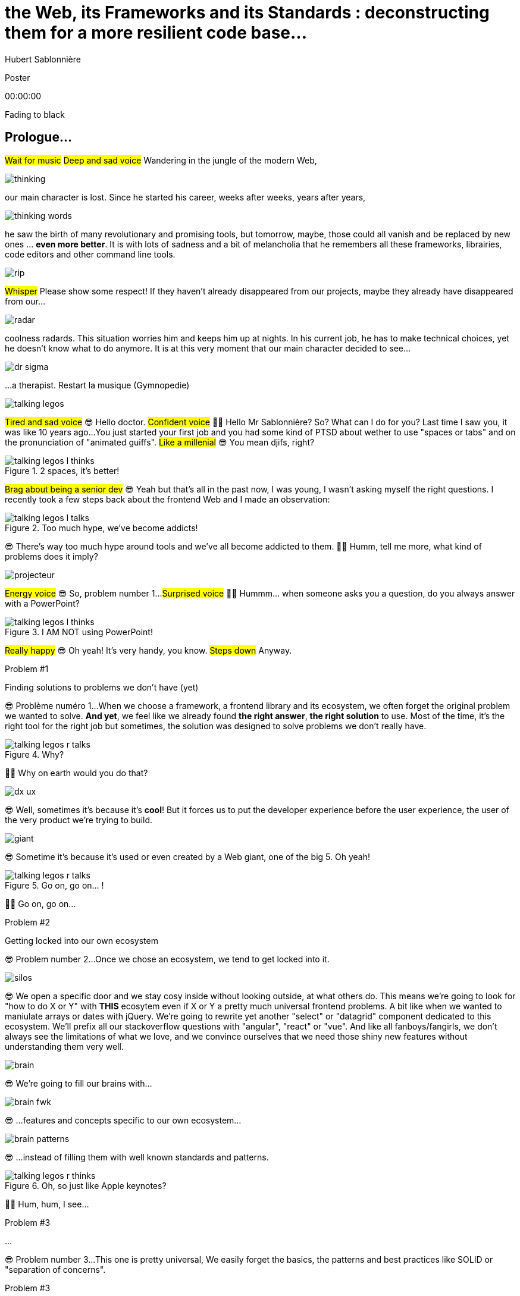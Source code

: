 = the  Web,  its  Frameworks  and its  Standards : deconstructing them for a more resilient code base...
Hubert Sablonnière
:author-twitter: @hsablonniere
:author-avatar: img/hsablonniere-profil-2017.jpg
:author-company: Clever Cloud
:author-company-logo: img/clever-cloud-logo.svg
:event: Voxxed CERN
:date: may 1st, 2019

[slide=poster]
Poster

[.time]#00:00:00#

[.stop-music.dark, slide=blank]
Fading to black


[.old.play-music]
== Prologue...

#Wait for music#
#Deep and sad voice#
Wandering in the jungle of the modern Web,

image::img/drawings-optimized/thinking.svg[]

our main character is lost.
Since he started his career, weeks after weeks, years after years,

image::img/drawings-optimized/thinking-words.svg[]

he saw the birth of many revolutionary and promising tools,
but tomorrow, maybe, those could all vanish and be replaced by new ones ... *even more better*.
It is with lots of sadness and a bit of melancholia that he remembers all these frameworks, librairies, code editors and other command line tools.

image::img/drawings-optimized/rip.svg[]

#Whisper#
Please show some respect!
If they haven't already disappeared from our projects,
maybe they already have disappeared from our...

image::img/drawings-optimized/radar.svg[]

coolness radards.
This situation worries him and keeps him up at nights.
In his current job, he has to make technical choices, yet he doesn't know what to do anymore.
It is at this very moment that our main character decided to see...

[.reset-music]
image::img/drawings-optimized/dr-sigma.svg[]

...a therapist.
[.four]#Restart la musique (Gymnopedie)#

image::img/drawings-optimized/talking-legos.svg[]

#Tired and sad voice#
😎 Hello doctor.
#Confident voice#
👩‍⚕️ Hello Mr Sablonnière? So? What can I do for you?
Last time I saw you, it was like 10 years ago...
You just started your first job and you had some kind of PTSD about wether to use "spaces or tabs" and on the pronunciation of "animated guiffs".
#Like a millenial#
😎 You mean djifs, right?

.2 spaces,   it's better!
[slide=bubble]
image::img/drawings-optimized/talking-legos-l-thinks.svg[]

#Brag about being a senior dev#
😎 Yeah but that's all in the past now, I was young, I wasn't asking myself the right questions.
I recently took a few steps back about the frontend Web and I made an observation:

.Too much hype,   we've become addicts!
[slide=bubble]
image::img/drawings-optimized/talking-legos-l-talks.svg[]

😎 There's way too much hype around tools and we've all become addicted to them.
👩‍⚕️ Humm, tell me more, what kind of problems does it imply?

image::img/drawings-optimized/projecteur.svg[]

#Energy voice#
😎 So, problem number 1...
#Surprised voice#
👩‍⚕️ Hummm... when someone asks you a question, do you always answer with a PowerPoint?

.I AM NOT   using PowerPoint!
[slide=bubble]
image::img/drawings-optimized/talking-legos-l-thinks.svg[]

#Really happy#
😎 Oh yeah! It's very handy, you know.
#Steps down#
Anyway.

.Problem #1
[slide=problem]
Finding solutions   to problems we don't have (yet)

😎 Problème numéro 1...
When we choose a framework, a frontend library and its ecosystem, we often forget the original problem we wanted to solve.
*And yet*, we feel like we already found *the right answer*, *the right solution* to use.
Most of the time, it's the right tool for the right job but sometimes, the solution was designed to solve problems we don't really have.

.Why?
[slide=bubble]
image::img/drawings-optimized/talking-legos-r-talks.svg[]

👩‍⚕️ Why on earth would you do that?

image::img/drawings-optimized/dx-ux.svg[]

😎 Well, sometimes it's because it's **cool**!
But it forces us to put the developer experience before the user experience,
the user of the very product we're trying to build.

image::img/drawings-optimized/giant.svg[]

😎 Sometime it's because it's used or even created by a Web giant, one of the big 5. Oh yeah!
// Ça forme un cycle:
// * les géants l'utilisent
// * on l'utilise
// * les recruteurs nous attirent avec
// * les débutants se forment dessus
// * on créé des confs dédiées
// * on créé des meetups

.Go on, go on... !
[slide=bubble]
image::img/drawings-optimized/talking-legos-r-talks.svg[]

👩‍⚕️ Go on, go on...

.Problem #2
[slide=problem]
Getting locked into our own ecosystem

😎 Problem number 2...
Once we chose an ecosystem, we tend to get locked into it.
// https://en.wikipedia.org/wiki/Escalation_of_commitment
// https://fr.wikipedia.org/wiki/Escalade_d%27engagement
// https://en.wikipedia.org/wiki/Sunk_cost
// https://fr.wikipedia.org/wiki/Co%C3%BBt_irr%C3%A9cup%C3%A9rable

image::img/drawings-optimized/silos.svg[]

😎 We open a specific door and we stay cosy inside without looking outside, at what others do.
This means we're going to look for "how to do X or Y" with *THIS* ecosytem even if X or Y a pretty much universal frontend problems.
A bit like when we wanted to maniulate arrays or dates with jQuery.
We're going to rewrite yet another "select" or "datagrid" component dedicated to this ecosystem.
We'll prefix all our stackoverflow questions with "angular", "react" or "vue".
And like all fanboys/fangirls,
we don't always see the limitations of what we love,
and we convince ourselves that we need those shiny new features without understanding them very well.

image::img/drawings-optimized/brain.svg[]

😎 We're going to fill our brains with...

image::img/drawings-optimized/brain-fwk.svg[]

😎 ...features and concepts specific to our own ecosystem...
// 😎 Difficile de changer de cap quand on a investi du temps d'apprentissage.

image::img/drawings-optimized/brain-patterns.svg[]

😎 ...instead of filling them with well known standards and patterns.

.Oh, so just like   Apple keynotes?
[slide=bubble]
image::img/drawings-optimized/talking-legos-r-thinks.svg[]

👩‍⚕️ Hum, hum, I see...
// Ah vous entendre, on dirait mon fils devant une conférence Apple, quand ils sortent l'iPod ou l'iPhone, je comprends qu'il soit émerveillé
// Mais quand Apple dit "on a viré le jack" il dit, "ah mais ces vraiment des génies" alors qu'il a pas de casque bluetooth
// Rant sur les exemples de code décorés apple

.Problem #3
[slide=problem]
...

😎 Problem number 3...
This one is pretty universal,
We easily forget the basics, the patterns and best practices like SOLID or "separation of concerns".

.Problem #3
[slide=problem]
Writing strongly coupled code   that does not age well with time

We tend to write code that is strongly coupled and that does not age well with time.

image::img/drawings-optimized/layers.svg[]

😎 Instead of having well defined and isolated layers...

image::img/drawings-optimized/layers-mixed.svg[]

😎 ...we write modules that mix several responsibilities and we couple our code to the implementation of global stuffs in the project.
In the end,
* when our own ecosystem evolves,
* when it disappears,
* or when a new standard rises,
it becomes very hard to replace pieces one at a time.

image::img/drawings-optimized/trash.svg[]

😎 We're going to throw away...

image::img/drawings-optimized/trash-brain.svg[]

😎 ...parts of our knowledge...

image::img/drawings-optimized/trash-project.svg[]

😎 ...and lots of code.

.#FeatureLessRefactoring
[slide=bubble]
image::img/drawings-optimized/talking-legos-l-talks.svg[]

Hashtag "I love feature less refactors"

.WTF?
[slide=bubble]
image::img/drawings-optimized/talking-legos-r-talks.svg[]


👩‍⚕️ OK, I'm completely lost.
😎 Ah...
Humm, it's a but like my TV.

.Just like my TV!
[slide=bubble]
image::img/drawings-optimized/talking-legos-l-talks.svg[]

😎 Last time I went to see you 10 years ago,
I just started my first job but I also just bought a new TV with my internship money.

image::img/drawings-optimized/tv.svg[]

😎 I still have this TV,
and it works *just* like it did 10 years ago.
Its still working and relevant because it only does one thing and it does it well.
It doesn't know what I'm going to plug into it, it just enforces an interface : HDMI.

image::img/drawings-optimized/tv-pc.svg[]

😎 At first, I plugged a huge desktop computer with some movies,

image::img/drawings-optimized/tv-raspberry.svg[]

😎 then I went for a smaller one.
I plugged many different devices that didn't exist back then,
but it worked.

image::img/drawings-optimized/tv-androidtv.svg[]

😎 I even discovered by accident that on top of receiving audio/video via HDMI,
it could send signals (via HDMI-CEC) to source devices.
Anyway, today, when I look at frontend projects...

image::img/drawings-optimized/tv-vcr.svg[]

😎 I see *this!*
👩‍⚕️ Oh yeah, TV+VCR combos!
I had one of those! It was really handy, you didn't have to worry about configuration and wires, it was almost magical.
But when our VCR broke, we had to throw both away and buy something new.

// image::img/drawings-optimized/tv-vcr-real.svg[]

.Ah, you see?
[slide=bubble]
image::img/drawings-optimized/talking-legos-l-talks.svg[]

😎 Oh, so you see what I mean?
😎 You see why I'm lost?

.OK, OK, I see...
[slide=bubble]
image::img/drawings-optimized/talking-legos-r-talks.svg[]

👩‍⚕️ OK, OK, I see...
The best solution in your case...

.Group therapy!
[slide=bubble]
image::img/drawings-optimized/talking-legos-r-talks.svg[]

👩‍⚕️ ...is group therapy with profesionnals from your industry !
so I gathered a small group of people here.

.I'll go   but I'm scared!
[slide=bubble]
image::img/drawings-optimized/talking-legos-l-thinks.svg[]

😎 Well... it's not what I call a small group...

.Everything's    gonna be alright!
[slide=bubble]
image::img/drawings-optimized/talking-legos-r-talks.svg[]

👩‍⚕️ Don't worry, everything's gonna be alright!

[.stop-music, slide=poster]
Hello

[.time]#00:06:00#
Hello everyone!
I'm Hubert Sablonnière,
I'm a Web Developer at #Clever Cloud#,
and today, I want to talk about:
* the Web,
* its frameworks and librairies
* and its standards.
A very simple topic without any polemics or drama.
We're gonna try to deconstruct all this
in the hope of building better web apps tomorrow.

[slide=blank]
Transition

OK, alors on utilise tous pleins d'outils super cools qui nous apportent des solutions...

== What was the  *problem* anyway?

[.time]#00:06:30#
...mais c'était quoi le problème à la base ?
...
Sur cette partie, j'ai essayé de lister les principaux problèmes auquels j'ai fait face dans mes différentes expériences de dev sur le Web.

[slide=needs, display=0]
_

D'un côté, on a les problèmes qu'on veux résoudre pour les utilisatrices et utilisateurs du produit qu'on développe,
et de l'autre, on a les problèmes qu'on rencontre *NOUS* les devs.
...
Alors, en tant que user, on veut :

[slide=needs, display=1]
_

Un 1er chargement rapide.

[slide=needs, display=2]
_

Une fois la page chargée,
on veut que les navigations consécutives soient rapides aussi.
//C'est le critère qui a motivé le fait de faire du rendu côté client.

[slide=needs, display=3]
_

On veut que ce soit fluide et réactif,

[slide=needs, display=4]
_

que la consommation batterie, CPU, RAM reste raisonnable,

[slide=needs, display=5]
_

que ça soit accessible à tous,

[slide=needs, display=6]
_

et que ça marche partout.
...
Déjà là, on voit qu'le contexte joue à mort.
C'est en fonction de *"ce que vous codez"* que l'importance de ces problèmes varie.
Si vous codez une app où l'utilisatrice est active (genre gMail ou Slack), la rapidité du 1er chargement c'est pas trop votre problème principal.
Même chose de l'autre côté du spectre, si vous codez une site où l'utilisateur fait bcp de lecture et de navigation,
la fluidité avec des animations à 60 fps, bah forcément, c'est pas un problème que vous avez.
...
Ne notre côté, en tant que dev, on veut :

[slide=needs, display=7]
_

Gagner du temps, ne pas réinventer la roue,

[slide=needs, display=8]
_

écrire du code propre, réutilisable,

[slide=needs, display=9]
_

avec des abstraction pour garder un modèle de pensée simple.

[slide=needs, display=10]
_

On veut une isolation des impacts de nos changements,

[slide=needs, display=11]
_

éviter de faire certaines erreurs et autres bugs...
et petit bonus,

[slide=needs, display=12]
_

si on peut facilement collaborer avec des non-dev, c'est cool.
...
Ici, c'est en fonction de *"avec qui vous codez"*, votre équipe et son expérience, que l'importance des problèmes varie.

[slide=blank]
Transition

OK, donc là, si vous êtes plutôt backend et que vous n'avez pas suivi le monde du front/Web ces dernières années,
vous vous dites :
"Non mais attend Hubert, là tu viens de lister à peu près les mêmes problèmes qu'on essayait de régler il y a 10 ans."
"J'ai vraiment l'impression que vous vous êtes complexifié la vie avec tous vos outils compliqué alors que le problème est simple."
...
OK, mettons de côté l'ironie de cette remarque et posons nous la question :

== *How* did we  get here?


[.time]#00:08:00#
Comment est-ce qu'on en est arrivé là ?
Est-ce qu'on a vraiment besoin de tous ces outils ?

[quote]
In order to understand where we're going,   we need to know where we come from.

Pour comprendre où on va, il faut savoir d'où on vient.
#blasé#
Je sais pas trop qui a dit ça, déso.
Mais il a bien raison !

image::img/drawings/browser-1.jpg[]

À la base on avait un Web assez simple mais puissant dans ses concepts.
Un utilisateur demande une URL à son navigateur,
le navigateur fait une requête HTTP vers un serveur,
le serveur applique un template et répond un document HTML,
merci au revoir.

image::img/drawings/browser-2.jpg[]

Ensuite, on a rajouté des images, des CSS et surtout des formulaires.
L'utilisateur pouvait interragir avec le document une fois qu'il était chargé.
// click
// POST
// nouvelle page HTML

image::img/drawings/browser-3.jpg[]

Ça a commencé à se complexifier assez tôt avec l'arrivée de JavaScript.
On avait maintenant la possibilité en tant que dev de répondre directement à des inputs de l'utilisateurs.
Sans faire d'aller/retour réseau.
Au départ, on faisait de la manipulation de DOM.

image::img/drawings/browser-4.jpg[]

Ensuite avec la vague AJAX, jQuery et compagnie,
on a commencé à faire faire de plus en plus de chose à cette partie JavaScript
et du coup à charger de plus de plus de code.

image::img/drawings/browser-5.jpg[]

On est passé d'appels AJAX pour récupérer des bouts de templates HTML
à faire ne récupérer que du JSON pour faire du templating côté client
et surtout du routing côté client
on gagnait bcp en perf sur les navigations consécutives

image::img/drawings/browser-6.jpg[]

par contre, le jusqueboutisme de cette logique nous a amené à une ère qui nous est encore familère,
l'ère du <body> vide avec le mega fat bundle javascript qui contient tout.
et là le premier chargement, il est pas trop content

image::img/drawings/browser-7.jpg[]

C'est un peu pour revenir au meilleur des 2 mondes
qu'on essaye aujourd'hui d'avoir un premier chargement avec rendu côté serveur qui ne contient que ce qui est nécessaire
et de charger le reste au fur et à mesure.

image::img/drawings/browser-8.jpg[]

N'oublions pas que tout ça s'est fait pendant la période de
l'arrivée des mobiles, du stockage local et des workers

image::img/drawings/browser-9.jpg[]

image::img/drawings/browser-10.jpg[]

image::img/drawings/browser-11.jpg[]

[slide=blank]
Transition

== What do *frameworks*  bring to the table?


[.time]#00:10:00#

[slide=text]
*Frameworks* vs. *libs* ?

framework => cadre de travail
opinionated set of libs/tools
problem is when this set of libs/tools is only compatible with itself
de mon expérience, les projets frameworks X ou Y ne se ressemble pas quand le contexte est différent
...
historique
jquery
Frameworks are also their to prevent browser quirks

[slide=todo-schema]
image::img/drawings-optimized/silos-colors.svg[]

Angular and ember are opinionated
React is supposed to be unopinionated
Vue is a bit in the middle
special mention to ember

[slide=todo-schema]
image::img/drawings-optimized/silos-rooms.svg[]

[slide=blank]
on efface

image::img/drawings/bookshelf-empty.jpg[]

// mentionner les étapes qui nécessitent un outil de build
// est-ce que la source de l'outil de build est spécifique ou est-elle un peu standard ?
// mentionner des détails sur les implémentations

// points importants à aborder

[slide=needs, focus=""]
Component system (API + runtime)

[slide=needs, focus="7,9"]
Component system (API + runtime)

image::img/drawings/bookshelf-1.jpg[]

Angular et Vue "data down, events up"
=> methods
React "data down, action up" (ou callback called)
=> props pour les children
Tous: attrs et lifecycle methods
Slots ?

[slide=needs, focus=""]
"Templating" / ViewModel

[slide=needs, focus="0,6,7,8,9,10,11"]
"Templating" / ViewModel

image::img/drawings/bookshelf-2.jpg[]

=> JSX, templates
=> 1 file vs several files
=> output pur JS, vs JS + CSS
Mvc, mvvm, template + vue model, computed properties
exemple Angular, React, Vue

[slide=needs, focus=""]
CSS authoring

[slide=needs, focus="0,9"]
CSS authoring

image::img/drawings/bookshelf-3.jpg[]

=> BEM, CSS-in-JS lib, encapsulation system

[slide=needs, focus=""]
DOM manipulation

[slide=needs, focus="2,3,4,5,8"]
DOM manipulation

image::img/drawings/bookshelf-4.jpg[]

=> Direct binding vs Virtual DOM (+ scheduling microtask...)
The Virtual DOM was always a big marketing argument to sell React but why would we care.
It's an implementation detail an clearly, if they changed their impl and are still fast, we should not care at all.

[slide=needs, focus=""]
SSR (Server Side Rendering)

[slide=needs, focus="0,5"]
SSR (Server Side Rendering)

image::img/drawings/bookshelf-5.jpg[]

[slide=needs, focus=""]
Router

[slide=needs, focus="1"]
Router

image::img/drawings/bookshelf-6.jpg[]

[slide=needs, focus=""]
State manager

[slide=needs, focus="7,8"]
State manager

image::img/drawings/bookshelf-7.jpg[]

image::img/drawings/bookshelf-8.jpg[]

en vrac car moins important pour notre discussion
CLI
Devtools
HTTP client
Form handling
Module system
Dep inj
i18n
tests

[slide=blank]
Transition

en terme de conception de d'organisation des composants (et de séparation des concerns etc)
les 3 communautés ont des choses intéressantes à dire

== What do *standards*  bring to the table?


[.time]#00:20:00#

image::img/screenshots/site-jquery.jpg[url=https://jquery.com/]

préambule exemple jquery => sizzle + ajax + API chainée sucre syntaxique

// [slide=todo]
// schéma cycle

.Web Components
[slide=web-components]
_

image::img/drawings-optimized/web-component-tv.svg[]
// UTILISER LE SCHEMA DE LA TV
schéma de la télé => analogie avec le Web component

image::img/drawings-optimized/web-component.svg[]

.Custom Elements
[slide=web-components]
_
// custom element => modèle de composant avec lifecycle methods et "data binding" sur les attributs

.Custom Element
[source, language=javascript, subs="none"]
--
class EnvVarInput extends HTMLElement {
    /* ... */
}

customElements.define('env-var-input', EnvVarInput);

<env-var-input name="FOO" value="BAR"></env-var-input>
--

image::img/drawings-optimized/web-component-attr.svg[]

image::img/drawings-optimized/web-component-prop.svg[]

image::img/drawings-optimized/web-component-methods.svg[]

image::img/drawings-optimized/web-component-events.svg[]

.Custom Element
[source, language=javascript, subs="none"]
--
class EnvVarInput extends HTMLElement {
    connectedCallback() {
        /* ... */
    }
    disconnectedCallback() {
        /* ... */
    }
    adoptedCallback() {
        /* ... */
    }
}
--

.Custom Element
[source, language=javascript, subs="none"]
--
class EnvVarInput extends HTMLElement {
    static get observedAttributes() {
        return ['name', 'value'];
    }
    attributeChangedCallback() {
        /* ... */
    }
}
--

// [slide=todo]
// exemples de noeuds du DOM avec des attributs

// [slide=todo]
// exemples de noeuds du DOM avec des propriétés non string/boolean
//* RO https://developer.mozilla.org/en-US/docs/Web/API/HTMLElement/dataset
//* RO https://developer.mozilla.org/en-US/docs/Web/API/HTMLElement/style

// [slide=todo]
// exemples de noeuds du DOM avec des méthodes
//* https://developer.mozilla.org/en-US/docs/Web/API/HTMLElement/focus
//* https://developer.mozilla.org/en-US/docs/Web/API/HTMLFormElement/submit
//* https://developer.mozilla.org/en-US/docs/Web/API/HTMLMediaElement/pause
//* https://developer.mozilla.org/en-US/docs/Web/API/HTMLCanvasElement/toDataURL
//* https://developer.mozilla.org/en-US/docs/Web/API/HTMLCanvasElement/toBlob

// [slide=todo]
// exemples de noeuds du DOM avec des événements un peu custom
//* https://developer.mozilla.org/en-US/docs/Web/API/HTMLMediaElement/loadstart_event
//* https://developer.mozilla.org/en-US/docs/Web/API/HTMLMediaElement/error_event

image::img/drawings/bookshelf-wc-ce.jpg[]
//où ça se place dans notre tableau de solutions ?
//système de composant (API + runtime)

.Custom Elements
[slide=web-components, display=0]
* 🤔 No customized built-in elements in Safari
* 😐 No real "data-binding" on properties (getter/setter or proxy)
* 😡 No HMR (without hacks)
* 📜 Scoped CustomElementRegistry
* 📜 Form associated elements
* 📜 Lazy definition

.Custom Elements
[slide=web-components, display=1]
* 🤔 No customized built-in elements in Safari
* 😐 No real "data-binding" on properties (getter/setter or proxy)
* 😡 No HMR (without hacks)
* 📜 Scoped CustomElementRegistry
* 📜 Form associated elements
* 📜 Lazy definition

.Custom Elements
[slide=web-components, display=2]
* 🤔 No customized built-in elements in Safari
* 😐 No real "data-binding" on properties (getter/setter or proxy)
* 😡 No HMR (without hacks)
* 📜 Scoped CustomElementRegistry
* 📜 Form associated elements
* 📜 Lazy definition

.Custom Elements
[slide=web-components, display=3]
* 🤔 No customized built-in elements in Safari
* 😐 No real "data-binding" on properties (getter/setter or proxy)
* 😡 No HMR (without hacks)
* 📜 Scoped CustomElementRegistry
* 📜 Form associated elements
* 📜 Lazy definition

.Custom Elements
[slide=web-components, display=4]
* 🤔 No customized built-in elements in Safari
* 😐 No real "data-binding" on properties (getter/setter or proxy)
* 😡 No HMR (without hacks)
* 📜 Scoped CustomElementRegistry
* 📜 Form associated elements
* 📜 Lazy definition

.Custom Elements
[slide=web-components, display=5]
* 🤔 No customized built-in elements in Safari
* 😐 No real "data-binding" on properties (getter/setter or proxy)
* 😡 No HMR (without hacks)
* 📜 Scoped CustomElementRegistry
* 📜 Form associated elements
* 📜 Lazy definition

.Custom Elements
[slide=web-components, display=6]
* 🤔 No customized built-in elements in Safari
* 😐 No real "data-binding" on properties (getter/setter or proxy)
* 😡 No HMR (without hacks)
* 📜 Scoped CustomElementRegistry
* 📜 Form associated elements
* 📜 Lazy definition

.Shadow DOM
[slide=web-components]
_
//shadow DOM => isolation du CSS

image::img/drawings-optimized/web-component-slot.svg[]

image::img/drawings-optimized/web-component-events.svg[]

image::img/drawings-optimized/web-component-sd.svg[]

la suite de l'API standard entrée/sortie (custom prop, ::part)
système de slots :+1
transperce le shadow root avec des custom props
transperce le shadow root avec des ::part (et ::theme)

// [slide=todo]
// exemples de noeuds du DOM avec des ::part ou des custom prop

image::img/drawings/bookshelf-wc-sd.jpg[]

où ça se place dans notre tableau de solutions ?
système de composants
isolation du CSS

.Shadow DOM
[slide=web-components, display=0]
* 😡 No SSR (without hacks)
* 📜 Declarative shadow DOM, custom elements
* 📜 Custom pseudo class
* 📜 CSS modules

.Shadow DOM
[slide=web-components, display=1]
* 😡 No SSR (without hacks)
* 📜 Declarative shadow DOM, custom elements
* 📜 Custom pseudo class
* 📜 CSS modules

.Shadow DOM
[slide=web-components, display=2]
* 😡 No SSR (without hacks)
* 📜 Declarative shadow DOM, custom elements
* 📜 Custom pseudo class
* 📜 CSS modules

.Shadow DOM
[slide=web-components, display=3]
* 😡 No SSR (without hacks)
* 📜 Declarative shadow DOM, custom elements
* 📜 Custom pseudo class
* 📜 CSS modules

.Shadow DOM
[slide=web-components, display=4]
* 😡 No SSR (without hacks)
* 📜 Declarative shadow DOM, custom elements
* 📜 Custom pseudo class
* 📜 CSS modules

.`<template>`
[slide=web-components]
_
// <template>, une manière "efficace" de cloner du DOM

.<template>
[source, language=html, subs="none"]
--
<template id="foobar">
  <div>Awesome!!</div>
</template>

const awesome = foobar.content.cloneNode(true);
parent.appendChild(awesome)
--

image::img/drawings/bookshelf-wc-tpl.jpg[]
//où ça se place dans notre tableau de solutions ?
//pas vraiment équivalent à la définition de template qu'on a évoqué mais bon

.`<template>`
[slide=web-components, display=0]
* 😡 No interpolation or reactive "data-binding"
* 📜 Template instanciation (limited to simple values)
* 📜 HTML modules

.`<template>`
[slide=web-components, display=1]
* 😡 No interpolation or reactive "data-binding"
* 📜 Template instanciation (limited to simple values)
* 📜 HTML modules

.`<template>`
[slide=web-components, display=2]
* 😡 No interpolation or reactive "data-binding"
* 📜 Template instanciation (limited to simple values)
* 📜 HTML modules

.`<template>`
[slide=web-components, display=3]
* 😡 No interpolation or reactive "data-binding"
* 📜 Template instanciation (limited to simple values)
* 📜 HTML modules

image::img/screenshots/web-components-best-practices.jpg[url=https://developers.google.com/web/fundamentals/web-components/best-practices]

//comment surveiller la suite

image::img/screenshots/github-web-components.jpg[url=https://github.com/w3c/webcomponents]

image::img/screenshots/twitter-intenttoship.jpg[url=https://twitter.com/intenttoship]

image::img/screenshots/twitter-WebPlatformNews.jpg[url=https://twitter.com/WebPlatformNews]

// image::img/screenshots/github-tc39.jpg[url=https://github.com/tc39/proposals]

// des resources pour surveiller les specs et les implems dans les browsers
// TC39

//Est-ce que votre outil est prêt demain à adopter un standard et jetter son implem pour vous faire profiter du support natif ?

[slide=blank]
Transition

Maintenant qu'on a déconstruit un peu les différentes solutions qu'apportent les frameworks et les standards,
on a une meilleure vision des différentes couches qui composent un projet Web,
et du coup, il est temps d'appliquer...

== A *SOLID* Web!

[.time]#00:30:00#
...les principes SOLID à notre frontend préféré.
Je vais prendre l'exemple du travail que je fais en ce moment...

[quote]
Code should be disposable,   it's far easier to do when   things are decoupled.

.Our context at *Clever Cloud*
[.logo]
image::img/cc-rocket-man.png[]
//image::img/clever-cloud-logo.svg[]

...chez Clever Cloud,
en espérant que ça vous donne des idées pour votre contexte et votre stack.

[slide=blank, data-viewport=1]
_

Démo console
ça c'est ce qu'on appelle notre console,
c'est le tableau de bord qui permet à nos clients d'administrer leurs apps, leurs bdd, leurs addons...
montrer la console web en démo
(écran overview)
citer logs, monitoring...
(switcher sur les vars d'env)

image::img/drawings/bookshelf-cc-before.jpg[]

la stack Clever
...
codebase qui a 7 ans
Component system (séparation du code mais pas d'API ni de système runtime)
Templating (lodash)
CSS (global) avec qq règle de nommage parfois
DOM (jquery + bacon)
Pas de SSR
Router maison (merci quentin)
Pas vrmt de state manager (bacon)

.Our needs
[slide=web-components, display=0]
* 👋 Goodbye (Bacon.js + lodash templates)
* 💪 Components with an API and isolation
* ♻️ Reusability (white label products)
* 🤯 No feature less "big-bang" refactoring
* 🔢 Introduce new tools feature by feature

.Our needs
[slide=web-components, display=1]
* 👋 Goodbye (Bacon.js + lodash templates)
* 💪 Components with an API and isolation
* ♻️ Reusability (white label products)
* 🤯 No feature less "big-bang" refactoring
* 🔢 Introduce new tools feature by feature

.Our needs
[slide=web-components, display=2]
* 👋 Goodbye (Bacon.js + lodash templates)
* 💪 Components with an API and isolation
* ♻️ Reusability (white label products)
* 🤯 No feature less "big-bang" refactoring
* 🔢 Introduce new tools feature by feature

.Our needs
[slide=web-components, display=3]
* 👋 Goodbye (Bacon.js + lodash templates)
* 💪 Components with an API and isolation
* ♻️ Reusability (white label products)
* 🤯 No feature less "big-bang" refactoring
* 🔢 Introduce new tools feature by feature

.Our needs
[slide=web-components, display=4]
* 👋 Goodbye (Bacon.js + lodash templates)
* 💪 Components with an API and isolation
* ♻️ Reusability (white label products)
* 🤯 No feature less "big-bang" refactoring
* 🔢 Introduce new tools feature by feature

.Our needs
[slide=web-components, display=5]
* 👋 Goodbye (Bacon.js + lodash templates)
* 💪 Components with an API and isolation
* ♻️ Reusability (white label products)
* 🤯 No feature less "big-bang" refactoring
* 🔢 Introduce new tools feature by feature

sur certaines parties de l'app, on avait déjà un modèle
comme les frameworks moderne avec un one way data flow
je modifie de la donnée, ça par dans un stream bacon et ça modifie le DOM
on a un peu atteint les limites de ce modèle bacon + lodash (perfs et modèle de pensée)
on a isolé les "modules" dans des fichiers mais on a du CSS global et on a pas d'interface clairement définie sur nos composants
on va avoir besoin que notre UI soit réutilisée en marque blanche ou marque grise
du coup, on doit pouvoir fournir certains parties de manière indépendantes un peu comme des légos
// donnée qui vient d'appels REST et/ou de SSE
...
on va introduire des nouvelles technos feature après feature
le fait que notre code n'était pas enfermé dans un framework nous facilite cette migration
Les commentaires, c'est pour tes collègues, mais c'est surtout pr toi dans 6 mois un an. Les composants Web c'est pareil. C'est pour que des tiers puissent les utiliser dans d'autres contextes et pour que toi tu puisses changer ta stack dans 6 mois.

[slide=text]
Design phase:   from *top* to *bottom*

// [slide=todo]
// mock-up top => bottom des vars d'env

[slide=text]
Development phase:   from *bottom* to *top*

les enfants ne savent pas qui les utilisent
mais ils ont une idées de comment ils seront utilisés ou plutôt de ce qu'ils doivent faire
les parents savent à quoi servent leur enfants mais ne se soucis pas de comment ça marche à l'interieur
tu ne sais pas qu'il y a un router
tu ne sais pas qu'il y a un state manager
tu ne sais pas d'où vient la donnée

[slide=text]
*Storybook* **D**riven **D**evelopment

YOU NEED A DESIGN SYSTEM

//image::img/talk-storybook-ml-thuret.jpg[url=https://www.youtube.com/watch?v=a-fsVBaiv5A]
image::img/talk-storybook-ml-thuret.en.jpg[]

[slide=blank, data-viewport=2]
DÉMO: le storybook de clever

DÉMO: le storybook de clever
montrer les boutons avec leur interface
montrer le composant env-var-input
montrer le composant env-var-editor-simple
montrer le composant env-var-editor-expert
expliquer qu'ils ont la même signature et son donc très facilement interchangeable aux yeux du parent

image::img/drawings/bookshelf-cc-after.jpg[]

: web component pour la réutilisabilité et le côté agnostique du fwk et l'aspect standard
: lit-element + lit-html (petites libs)
: on en a testé d'autres mais celles si nous convenait le mieux

image::img/screenshots/site-lit-html.jpg[url=https://lit-html.polymer-project.org/]

.lit-html
[source, language=javascript, subs="none"]
--
import { html, render } from 'lit-html';

let envVarInput = (envVar) => html`
    <span class="name">${envVar.name}</span>
    <input name=${envVar.name} .value=${envVar.value}>
`;

render(envVarInput({ name: 'FOO', value: 'BAR' }), someDomNode);
--

image::img/screenshots/site-lit-element.jpg[url=https://lit-element.polymer-project.org/]

.LitElement
[source, language=javascript, subs="none"]
--
import { LitElement, html } from 'lit-element';

class EnvVarInput extends LitElement {

  render() {
    return html`
      <!-- My template here -->
    `;
  }
}

customElements.define('env-var-input', EnvVarInput);
--

//[slide=text]
//Séparation des *préoccupations*   #≠#   Séparation des *fichiers*
//Séparation des *préoccupations*   #!==#   Séparation des *fichiers*
//Séparation des *préoccupations*  *!==* Séparation des *fichiers*

// [quote]
// The more experienced a developer is, the less they are willing to be constraint by a framework. They tend to look for tools that help them and get out of the way.
// https://hueniverse.com/http-frameworks-must-die-717a37b6b164

image::img/drawings-optimized/layers-mixed-light.svg[]

image::img/drawings-optimized/layers-light.svg[]

layer data aware
layer auth aware
elements qui font des appels REST

// [slide=todo]
// remonter l'accès à la donnée le plus haut possible

.Reduce coupling with global stuffs
[slide=web-components]
* Router
* Data management (REST, WS, SSE...)
* State management
* Loading indicators
* Messages, notifs (info, error...)
* Modal box
* Keyboard shortcuts
//* document.title
// i18n

// i18n
// packaging
// Tests: do it like a  screen reader user wood do it
// Tests: no a great fan of snapshots

[slide=text]
Did we choose the *right tool*?

[.osef, slide=text]
*IDGAS™️*

[slide=text]
Not the *right* question!

[slide=text]
How much does it *cost*   to *change* our minds?

Est-ce qu'on a fait le bon choix avec cette stack ?
Oui, pas au sens ou on a choisi la bonne solution.
Au sens ou on pourra changer d'avis demain,
garder des composants longtemps avec ce choix sans les retoucher, et tant pis car ils sont petit
les réécrire avec des outils différents car l'impact sur les autres couches sera faible.
On s'en fout !
On a fait un choix qui ne nous demande pas trop d'apprentissage spécifique (lit-element, lit-html),
qui nous donne des connaissances de nouveaux standards du Web,
ça ne peut qu'être positif !

[slide=blank]
Transition

== Looking into  the *future*...


[.time]#00:40:00#

[slide=text]
*Beware* of those who   predict the future**!**

//See WC as the bytecode of the component isolation concept. It can be a compile to target
//People don't have to worry on the sugar

image::img/screenshots/article-frameworks-without-the-framework.jpg[url=https://svelte.technology/blog/frameworks-without-the-framework]

Vous pensez que 100k de JS, c'est pareil que 100k d'image => faux
Le JS est téléchargé, parsé, éxécuté, tout ça, ça prend du temps.

image::img/screenshots/article-compilers-are-the-new-frameworks.jpg[url=https://tomdale.net/2017/09/compilers-are-the-new-frameworks/]

//image::img/screenshots/tweet-future-web-assembly.jpg[url=https://twitter.com/getify/status/1111004737263075329]

//* le i18n (inliné)
//Discuter des webcomponent comme base pour l'authoring ou comme target de compilation

//[slide=todo-screenshot]
//Web Assembly

image::img/drawings/browser-12.jpg[]

image::img/drawings/browser-13.jpg[]

image::img/drawings/browser-14.jpg[]

framework runtime => compilers
schéma browser avec le code qui passe du runtime au build
bon ou mauvais ?
l'idéal serait que l'input du compiler fonctionne sans build step et que l'output soit optimisé aux petits oignons, comme ce qu'on fait quand on minifie
schéma browser avec le code qui passe du runtime et vers des implem du browser
...
Convaincre les gens que :
Le passé se répète
Les outils vont et viennent
La constante, c'est le modèle des éléments du DOM (sorte de HDMI du Web)
Tout comme on a appris à apprendre mais on garde certaines bases fondamentales, ils faut capitaliser sur les bases fondamentales (le web et ses standards) et adopter des facilitants par dessus avec une courbe d'apprentissage
// Ne pas hésiter à questionner les standards ou les frameworks à la mode
// Qu'est-ce qui est important ? L'UX, la DX, les perfs ?
// On est trop dépendant de nos outils
// On est pas tjs assez exigent avec nos outils
// Il faut plus de compilation (html, css, js) et donc une étape intermédiaire
// Ça facilite le SSR, le HMR, plus résilient aux vieux browsers
// Compiler le i18n

[.stop-music.dark, slide=blank]
Fondu vers le noir

[.old.play-music]
== ...Epilogue

[.time]#00:42:00#

.So?
[slide=bubble]
image::img/drawings-optimized/talking-legos-r-talks.svg[]

👩‍⚕️ So? How was your group therapy?
😎 I don't know, it didn't have time to go into each details so instead,
I tried to share the way I see things so people can adapt to their own context.

.Problem #1
[slide=problem]
Finding solutions   to problems we don't have (yet)

😎 For problem number 1,
I tried to insist and move the focus back on needs:
1. Needs of the people using the products we build
2. Needs of the development team who works on the project
...
I mean nowadays, Web browsers have become those *complex application platform/runtime*.
Of course we need tools to reduce this complexity.
This idea is not to reinvent the wheel.
But, it's not a reason to say or think that we all have the same contexts and the same priorities.
...
I really hope people will get this reflex:
* "Oh look, new shiny tool!"
* "OK, what problem does it solve?"
* "Do I have this problem?"
and to rememeber :
* what you're developing
* with whom you're developing

.Problem #2
[slide=problem]
Getting locked into our own ecosystem

😎 I also tried to deconstruct the different features/solutions that the current top 3 ecosytems bring.
The main idea is to keep a sharp point of view and to have an horizontal vision instead of a narrowed vertical vision.
In my opinion and my own experience, having a better understanding of those parts really helps me NOT TO fear change.
I know how I could replace something with a better/simpler implementation or something smaller using a new standard.
In the end, all those frameworks, librairies and standards are just tools.
We just need to take it easy and stay professional,
that means using them for the great features they bring
and stop worshiping them blindly.
👩‍⚕️ Oh, and you talked about TV+VCR combos?

.Problem #3
[slide=problem]
Writing strongly coupled code   that does not age well with time

😎 Yes, I tried to explain what we're currently trying to do at Clever Cloud to reduce coupling between our components, modules and the various layers.
I explained what our approach brings us in our own context.
We didn't invent anything, we're just trying to apply good old software patterns to the modern Web.
And those are just principles, there are always exceptions.
The idea is not to triple your design costs just to write "beautiful code" but just to invest the minimum of energy to reduce the impact of time.

.Thanks doctor!
[slide=bubble]
image::img/drawings-optimized/talking-legos-l-love.svg[]

😎 Je vous remercie docteur, ça m'a bien aidé
😎 Thank you very much doctor, it really helped me,
and I also would like to thank every member of the group for listening to me to the end.

.thank  you !
[.reset-music, slide=poster]
Outro

Thank you very much.

//[slide=question]
//Questions ?
